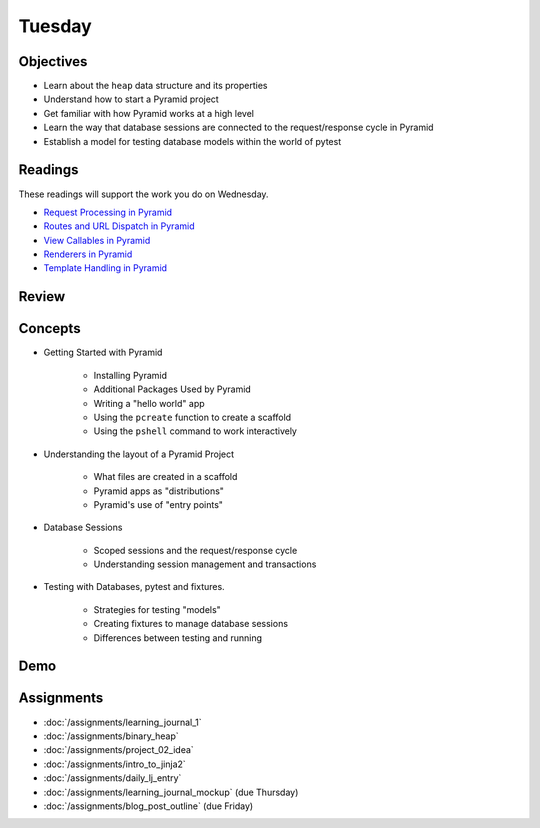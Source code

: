 .. slideconf::
    :autoslides: False

*******
Tuesday
*******

.. slide:: Course Presentations
    :level: 1

    This document contains no slides.

Objectives
==========

* Learn about the ``heap`` data structure and its properties
* Understand how to start a Pyramid project
* Get familiar with how Pyramid works at a high level
* Learn the way that database sessions are connected to the request/response cycle in Pyramid
* Establish a model for testing database models within the world of pytest

Readings
========

These readings will support the work you do on Wednesday.

* `Request Processing in Pyramid <http://docs.pylonsproject.org/projects/pyramid/en/latest/narr/router.html>`_
* `Routes and URL Dispatch in Pyramid <http://docs.pylonsproject.org/projects/pyramid/en/latest/narr/urldispatch.html>`_
* `View Callables in Pyramid <http://docs.pylonsproject.org/projects/pyramid/en/latest/narr/views.html>`_
* `Renderers in Pyramid <http://docs.pylonsproject.org/projects/pyramid/en/latest/narr/renderers.html>`_
* `Template Handling in Pyramid <http://docs.pylonsproject.org/projects/pyramid/en/latest/narr/templates.html>`_

Review
======

Concepts
========

* Getting Started with Pyramid

    - Installing Pyramid
    - Additional Packages Used by Pyramid
    - Writing a "hello world" app
    - Using the ``pcreate`` function to create a scaffold
    - Using the ``pshell`` command to work interactively

* Understanding the layout of a Pyramid Project

    - What files are created in a scaffold
    - Pyramid apps as "distributions"
    - Pyramid's use of "entry points"

* Database Sessions

    - Scoped sessions and the request/response cycle
    - Understanding session management and transactions

* Testing with Databases, pytest and fixtures.

    - Strategies for testing "models"
    - Creating fixtures to manage database sessions
    - Differences between testing and running


Demo
====

Assignments
===========

* :doc:`/assignments/learning_journal_1`
* :doc:`/assignments/binary_heap`
* :doc:`/assignments/project_02_idea`
* :doc:`/assignments/intro_to_jinja2`
* :doc:`/assignments/daily_lj_entry`
* :doc:`/assignments/learning_journal_mockup` (due Thursday)
* :doc:`/assignments/blog_post_outline` (due Friday)